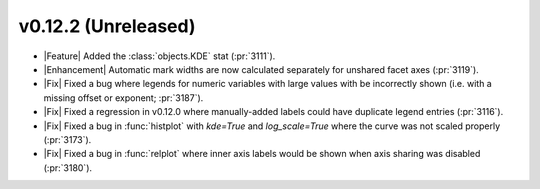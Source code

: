 
v0.12.2 (Unreleased)
--------------------

- |Feature| Added the :class:`objects.KDE` stat (:pr:`3111`).

- |Enhancement| Automatic mark widths are now calculated separately for unshared facet axes (:pr:`3119`).

- |Fix| Fixed a bug where legends for numeric variables with large values with be incorrectly shown (i.e. with a missing offset or exponent; :pr:`3187`).

- |Fix| Fixed a regression in v0.12.0 where manually-added labels could have duplicate legend entries (:pr:`3116`).

- |Fix| Fixed a bug in :func:`histplot` with `kde=True` and `log_scale=True` where the curve was not scaled properly (:pr:`3173`).

- |Fix| Fixed a bug in :func:`relplot` where inner axis labels would be shown when axis sharing was disabled (:pr:`3180`).
